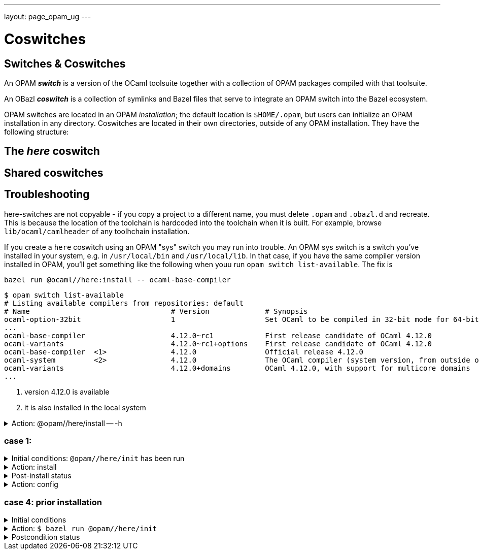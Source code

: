 ---
layout: page_opam_ug
---

= Coswitches

== Switches & Coswitches

An OPAM *_switch_* is a version of the OCaml toolsuite together with a
collection of OPAM packages compiled with that toolsuite.

An OBazl *_coswitch_* is a collection of symlinks and Bazel files that
serve to integrate an OPAM switch into the Bazel ecosystem.

OPAM switches are located in an OPAM _installation_; the default
location is `$HOME/.opam`, but users can initialize an OPAM
installation in any directory. Coswitches are located in their own
directories, outside of any OPAM installation. They have the following
structure:

----

----


== The _here_ coswitch

== Shared coswitches

== Troubleshooting

here-switches are not copyable - if you copy a project to a different
name, you must delete `.opam` and `.obazl.d` and recreate. This is
because the location of the toolchain is hardcoded into the toolchain
when it is built. For example, browse `lib/ocaml/camlheader` of any
toolhchain installation.

If you create a `here` coswitch using an OPAM "sys" switch you may run
into trouble. An OPAM sys switch is a switch you've installed in your
system, e.g. in `/usr/local/bin` and `/usr/local/lib`. In that case,
if you have the same compiler version installed in OPAM, you'll get
something like the following when youu run `opam switch
list-available`.  The fix is

`bazel run @ocaml//here:install \-- ocaml-base-compiler`

----
$ opam switch list-available
# Listing available compilers from repositories: default
# Name                                 # Version             # Synopsis
ocaml-option-32bit                     1                     Set OCaml to be compiled in 32-bit mode for 64-bit Linux and OS X hosts
...
ocaml-base-compiler                    4.12.0~rc1            First release candidate of OCaml 4.12.0
ocaml-variants                         4.12.0~rc1+options    First release candidate of OCaml 4.12.0
ocaml-base-compiler  <1>               4.12.0                Official release 4.12.0
ocaml-system         <2>               4.12.0                The OCaml compiler (system version, from outside of opam)
ocaml-variants                         4.12.0+domains        OCaml 4.12.0, with support for multicore domains
...
----
<1> version 4.12.0 is available
<2> it is also installed in the local system





.Action: @opam//here/install -- -h
[%collapsible]
====
----
$ bazel run @opam//here/init -- -h
...
Usage: bazel run @opam//here/init -- [args]
	args:
		-c	compiler version
		-s	switch name
		-x	dry-run
		-d	debug
		-v	verbose
	Default: uses compiler version listed in .obazl.d/here.compiler
        if found; otherwise prompts user.
----
====


=== case 1:

.Initial conditions: `@opam//here/init` has been run
[%collapsible]
====
----
$ bazel run @opam//here/status
...
----
====

.Action: install
[%collapsible]
====
----
$ bazel run @opam//here/install -- -p ounit2
...
Begining OPAM processor output:
The following actions will be performed:
  ∗ install seq          base  [required by ounit2]
  ∗ install ocamlfind    1.9.3 [required by base-bytes]
  ∗ install dune         3.0.3 [required by ounit2]
  ∗ install base-bytes   base  [required by ounit2]
  ∗ install stdlib-shims 0.3.0 [required by ounit2]
  ∗ install ounit2       2.2.6
===== ∗ 6 =====

<><> Processing actions <><><><><><><><><><><><><><><><><><><><><><><><><><>  🐫
⬇ retrieved ounit2.2.2.6  (https://opam.ocaml.org/cache)
∗ installed seq.base
⬇ retrieved ocamlfind.1.9.3  (https://opam.ocaml.org/cache)
⬇ retrieved stdlib-shims.0.3.0  (https://opam.ocaml.org/cache)
⬇ retrieved dune.3.0.3  (https://opam.ocaml.org/cache)
∗ installed ocamlfind.1.9.3
∗ installed base-bytes.base
∗ installed dune.3.0.3
∗ installed stdlib-shims.0.3.0
∗ installed ounit2.2.2.6
Done.
----
====


.Post-install status
[%collapsible]
====

----
<projroot>$ bazel run @opam//here/status
...
@opam//here/status
	root:   .opam
	switch: here
Begining OPAM processor output:
prefix   <projroot>/.opam/here
lib      <projroot>/.opam/here/lib
bin      <projroot>/.opam/here/bin
sbin     <projroot>/.opam/here/sbin
share    <projroot>/.opam/here/share
doc      <projroot>/.opam/here/doc
etc      <projroot>/.opam/here/etc
man      <projroot>/.opam/here/man
toplevel <projroot>/.opam/here/lib/toplevel
stublibs <projroot>/.opam/here/lib/stublibs
user     <user id>
group    <grp name>
Begining OPAM processor output:
# Packages matching: installed
# Name                # Version
base-bigarray         base
base-bytes            base
base-threads          base
base-unix             base
dune                  3.0.3
ocaml                 4.13.0
ocaml-base-compiler   4.13.0
ocaml-config          2
ocaml-options-vanilla 1
ocamlfind             1.9.3
ounit2                2.2.6
seq                   base
stdlib-shims          0.3.0
WORKSPACEs:
toolchain: .obazl.d/opam/here/ocaml
	stublibs
	bin
	WORKSPACE.bazel
	bigarray
	compiler-libs
	unix
	threads
	str
	c_api
	toolchains
	dynlink
----
====

.Action: config
[%collapsible]
====
----
$ bazel run @opam//here/config
...
Begining OPAM processor output:
The following actions will be performed:
  ∗ install seq          base  [required by ounit2]
  ∗ install ocamlfind    1.9.3 [required by base-bytes]
  ∗ install dune         3.0.3 [required by ounit2]
  ∗ install base-bytes   base  [required by ounit2]
  ∗ install stdlib-shims 0.3.0 [required by ounit2]
  ∗ install ounit2       2.2.6
===== ∗ 6 =====

<><> Processing actions <><><><><><><><><><><><><><><><><><><><><><><><><><>  🐫
⬇ retrieved ounit2.2.2.6  (https://opam.ocaml.org/cache)
∗ installed seq.base
⬇ retrieved ocamlfind.1.9.3  (https://opam.ocaml.org/cache)
⬇ retrieved stdlib-shims.0.3.0  (https://opam.ocaml.org/cache)
⬇ retrieved dune.3.0.3  (https://opam.ocaml.org/cache)
∗ installed ocamlfind.1.9.3
∗ installed base-bytes.base
∗ installed dune.3.0.3
∗ installed stdlib-shims.0.3.0
∗ installed ounit2.2.2.6
Done.
----
====


=== case 4: prior installation

.Initial conditions
[%collapsible]
====
----
<projroot> $ bazel run @opam//here/status
...
@opam//here/status
	root:   .opam
	switch: here
Begining OPAM processor output:
prefix   <projroot>/.opam/here
lib      <projroot>/.opam/here/lib
bin      <projroot>/.opam/here/bin
sbin     <projroot>/.opam/here/sbin
share    <projroot>/.opam/here/share
doc      <projroot>/.opam/here/doc
etc      <projroot>/.opam/here/etc
man      <projroot>/.opam/here/man
toplevel <projroot>/.opam/here/lib/toplevel
stublibs <projroot>/.opam/here/lib/stublibs
user     <user id>
group    <grp name>
Begining OPAM processor output:
# Packages matching: installed
# Name                # Version
base-bigarray         base
base-threads          base
base-unix             base
ocaml                 4.13.0
ocaml-base-compiler   4.13.0
...
----
====

.Action: `$ bazel run @opam//here/init`
[%collapsible]
====
----
<projroot> $ bazel run @opam//here/init
OPAM here-switch already configured at root ./.opam, switch 'here', compiler: '4.13.0'.
Replace? [yN] N
cancelling here-switch init

<projroot> $ bazel run @opam//here/init
OPAM here-switch already configured at root ./.opam, switch 'here', compiler: '4.13.0'.
Replace? [yN] y
removing ./.opam
Your here switch is configured to use compiler version: 4.13.0 (specified in .obazl.d/opam/here.compiler)
Reconfigure using with same version? (if no, you will be prompted for a different version)
[Yn] n
Current OPAM switch name is '4.13.0', configured with compiler version 4.13.0
Configure here-switch with compiler version 4.13.0? [Yn] n
Which compiler version do you want to install? (<enter> to cancel) 4.11.0
Begining OPAM processor output:
No configuration file found, using built-in defaults.

<><> Fetching repository information ><><><><><><><><><><><><><><><><><><><>
[default] Initialised
Begining OPAM processor output:

<><> Installing new switch packages <><><><><><><><><><><><><><><><><><><><>  🐫
Switch invariant: ["ocaml-base-compiler" {= "4.11.0"} | "ocaml-system" {= "4.11.0"}]

<><> Processing actions <><><><><><><><><><><><><><><><><><><><><><><><><><>  🐫
∗ installed base-bigarray.base
∗ installed base-threads.base
∗ installed base-unix.base
⬇ retrieved ocaml-base-compiler.4.11.0  (https://opam.ocaml.org/cache)
∗ installed ocaml-base-compiler.4.11.0
∗ installed ocaml-config.1
∗ installed ocaml.4.11.0
Done.
----
====


.Postcondition status
[%collapsible]
====

----
$ bazel run @opam//here/status
...
@opam//here/status
	root:   .opam
	switch: here
Begining OPAM processor output:
prefix   <projroot>/.opam/here
lib      <projroot>/.opam/here/lib
bin      <projroot>/.opam/here/bin
sbin     <projroot>/.opam/here/sbin
share    <projroot>/.opam/here/share
doc      <projroot>/.opam/here/doc
etc      <projroot>/.opam/here/etc
man      <projroot>/.opam/here/man
toplevel <projroot>/.opam/here/lib/toplevel
stublibs <projroot>/.opam/here/lib/stublibs
user     <user id>
group    <grp name>
Begining OPAM processor output:
# Packages matching: installed
# Name              # Version
base-bigarray       base
base-threads        base
base-unix           base
ocaml               4.11.0
ocaml-base-compiler 4.11.0
ocaml-config        1
----
====
